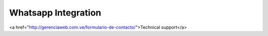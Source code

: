 Whatsapp Integration
--------------------

<a href="http://gerenciaweb.com.ve/formulario-de-contacto/">Technical support</a>

